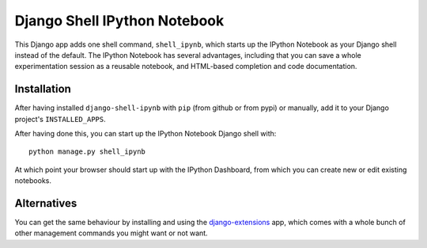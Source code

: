 Django Shell IPython Notebook
=============================

This Django app adds one shell command, ``shell_ipynb``, which starts up
the IPython Notebook as your Django shell instead of the default. The
IPython Notebook has several advantages, including that you can save a
whole experimentation session as a reusable notebook, and HTML-based
completion and code documentation.

Installation
------------
After having installed ``django-shell-ipynb`` with ``pip`` (from github
or from pypi) or manually, add it to your Django project's ``INSTALLED_APPS``.  

After having done this, you can start up the IPython Notebook Django
shell with::

    python manage.py shell_ipynb

At which point your browser should start up with the IPython Dashboard,
from which you can create new or edit existing notebooks.

Alternatives
------------
You can get the same behaviour by installing and using the
`django-extensions
<https://github.com/django-extensions/django-extensions>`_ app, which  
comes with a whole bunch of other management commands you might want or
not want.
